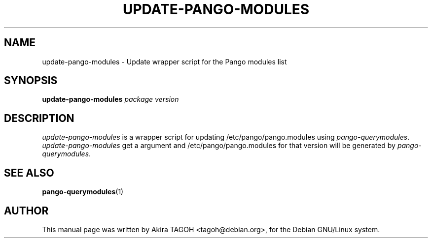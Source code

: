 .\"                                      Hey, EMACS: -*- nroff -*-
.\" First parameter, NAME, should be all caps
.\" Second parameter, SECTION, should be 1-8, maybe w/ subsection
.\" other parameters are allowed: see man(7), man(1)
.TH UPDATE-PANGO-MODULES 1 "11 March 2002"
.\" Please adjust this date whenever revising the manpage.
.\"
.\" Some roff macros, for reference:
.\" .nh        disable hyphenation
.\" .hy        enable hyphenation
.\" .ad l      left justify
.\" .ad b      justify to both left and right margins
.\" .nf        disable filling
.\" .fi        enable filling
.\" .br        insert line break
.\" .sp <n>    insert n+1 empty lines
.\" for manpage-specific macros, see man(7)
.SH NAME
update-pango-modules \- Update wrapper script for the Pango modules list
.SH SYNOPSIS
.B update-pango-modules
.I package\| version
.SH DESCRIPTION
\fIupdate-pango-modules\fP is a wrapper script for updating /etc/pango/pango.modules using \fIpango-querymodules\fP.
.br
\fIupdate-pango-modules\fP get a argument and /etc/pango/pango.modules for that version will be generated by \fIpango-querymodules\fP.
.SH SEE ALSO
.BR pango-querymodules (1)
.SH AUTHOR
This manual page was written by Akira TAGOH <tagoh@debian.org>,
for the Debian GNU/Linux system.
